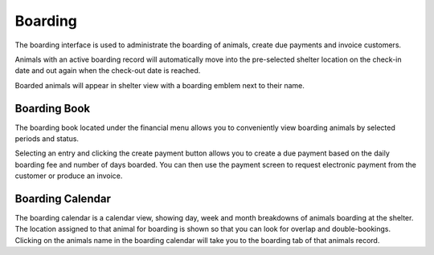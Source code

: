 Boarding
========

The boarding interface is used to administrate the boarding of animals, 
create due payments and invoice customers. 

Animals with an active boarding record will automatically move into the 
pre-selected shelter location on the check-in date and out again when the 
check-out date is reached.

Boarded animals will appear in shelter view with a boarding emblem next
to their name.

.. image:: images/boarding_tab.png

Boarding Book
-------------

The boarding book located under the financial menu allows you to conveniently 
view boarding animals by selected periods and status. 

.. image:: images/boarding_book.png

Selecting an entry and clicking the create payment button allows you to create
a due payment based on the daily boarding fee and number of days boarded. You
can then use the payment screen to request electronic payment from the customer
or produce an invoice.

.. image:: images/boarding_payment.png

Boarding Calendar
-----------------

.. image:: images/boarding_calendar.png

The boarding calendar is a calendar view, showing day, week and month
breakdowns of animals boarding at the shelter. The location assigned to that
animal for boarding is shown so that you can look for overlap and
double-bookings. Clicking on the animals name in the boarding calendar will
take you to the boarding tab of that animals record.

